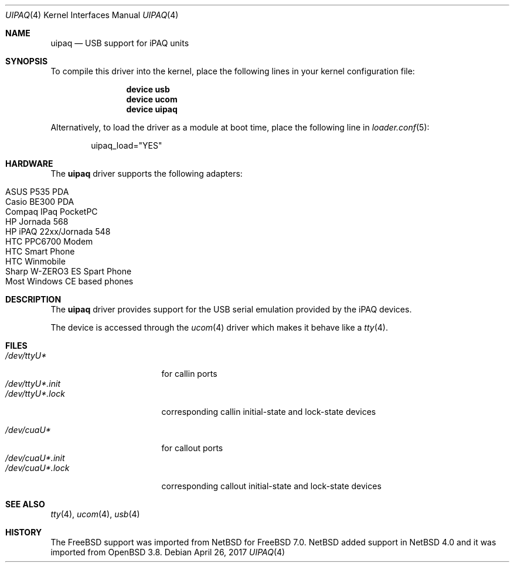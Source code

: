 .\" $OpenBSD: uipaq.4,v 1.1 2005/06/17 23:50:35 deraadt Exp $
.\" $NetBSD: uipaq.4,v 1.3 2008/04/30 13:10:54 martin Exp $
.\"
.\" Copyright (c) 2001-2005 The NetBSD Foundation, Inc.
.\" All rights reserved.
.\"
.\" This code is derived from software contributed to The NetBSD Foundation
.\" by Lennart Augustsson.
.\"
.\" Redistribution and use in source and binary forms, with or without
.\" modification, are permitted provided that the following conditions
.\" are met:
.\" 1. Redistributions of source code must retain the above copyright
.\"    notice, this list of conditions and the following disclaimer.
.\" 2. Redistributions in binary form must reproduce the above copyright
.\"    notice, this list of conditions and the following disclaimer in the
.\"    documentation and/or other materials provided with the distribution.
.\"
.\" THIS SOFTWARE IS PROVIDED BY THE NETBSD FOUNDATION, INC. AND CONTRIBUTORS
.\" ``AS IS'' AND ANY EXPRESS OR IMPLIED WARRANTIES, INCLUDING, BUT NOT LIMITED
.\" TO, THE IMPLIED WARRANTIES OF MERCHANTABILITY AND FITNESS FOR A PARTICULAR
.\" PURPOSE ARE DISCLAIMED.  IN NO EVENT SHALL THE FOUNDATION OR CONTRIBUTORS
.\" BE LIABLE FOR ANY DIRECT, INDIRECT, INCIDENTAL, SPECIAL, EXEMPLARY, OR
.\" CONSEQUENTIAL DAMAGES (INCLUDING, BUT NOT LIMITED TO, PROCUREMENT OF
.\" SUBSTITUTE GOODS OR SERVICES; LOSS OF USE, DATA, OR PROFITS; OR BUSINESS
.\" INTERRUPTION) HOWEVER CAUSED AND ON ANY THEORY OF LIABILITY, WHETHER IN
.\" CONTRACT, STRICT LIABILITY, OR TORT (INCLUDING NEGLIGENCE OR OTHERWISE)
.\" ARISING IN ANY WAY OUT OF THE USE OF THIS SOFTWARE, EVEN IF ADVISED OF THE
.\" POSSIBILITY OF SUCH DAMAGE.
.\"
.Dd April 26, 2017
.Dt UIPAQ 4
.Os
.Sh NAME
.Nm uipaq
.Nd USB support for iPAQ units
.Sh SYNOPSIS
To compile this driver into the kernel,
place the following lines in your
kernel configuration file:
.Bd -ragged -offset indent
.Cd "device usb"
.Cd "device ucom"
.Cd "device uipaq"
.Ed
.Pp
Alternatively, to load the driver as a
module at boot time, place the following line in
.Xr loader.conf 5 :
.Bd -literal -offset indent
uipaq_load="YES"
.Ed
.Sh HARDWARE
The
.Nm
driver supports the following adapters:
.Pp
.Bl -tag -width Ds -offset indent -compact
.It ASUS P535 PDA
.It Casio BE300 PDA
.It Compaq IPaq PocketPC
.It HP Jornada 568
.It HP iPAQ 22xx/Jornada 548
.It HTC PPC6700 Modem
.It HTC Smart Phone
.It HTC Winmobile
.It Sharp W-ZERO3 ES Spart Phone
.It Most Windows CE based phones
.El
.Sh DESCRIPTION
The
.Nm
driver provides support for the USB serial emulation provided
by the iPAQ devices.
.Pp
The device is accessed through the
.Xr ucom 4
driver which makes it behave like a
.Xr tty 4 .
.Sh FILES
.Bl -tag -width "/dev/ttyU*.init" -compact
.It Pa /dev/ttyU*
for callin ports
.It Pa /dev/ttyU*.init
.It Pa /dev/ttyU*.lock
corresponding callin initial-state and lock-state devices
.Pp
.It Pa /dev/cuaU*
for callout ports
.It Pa /dev/cuaU*.init
.It Pa /dev/cuaU*.lock
corresponding callout initial-state and lock-state devices
.El
.Sh SEE ALSO
.Xr tty 4 ,
.Xr ucom 4 ,
.Xr usb 4
.Sh HISTORY
The
.Fx
support was imported from
.Nx
for
.Fx 7.0 .
.Nx
added support in
.Nx 4.0
and it was imported from
.Ox 3.8 .
